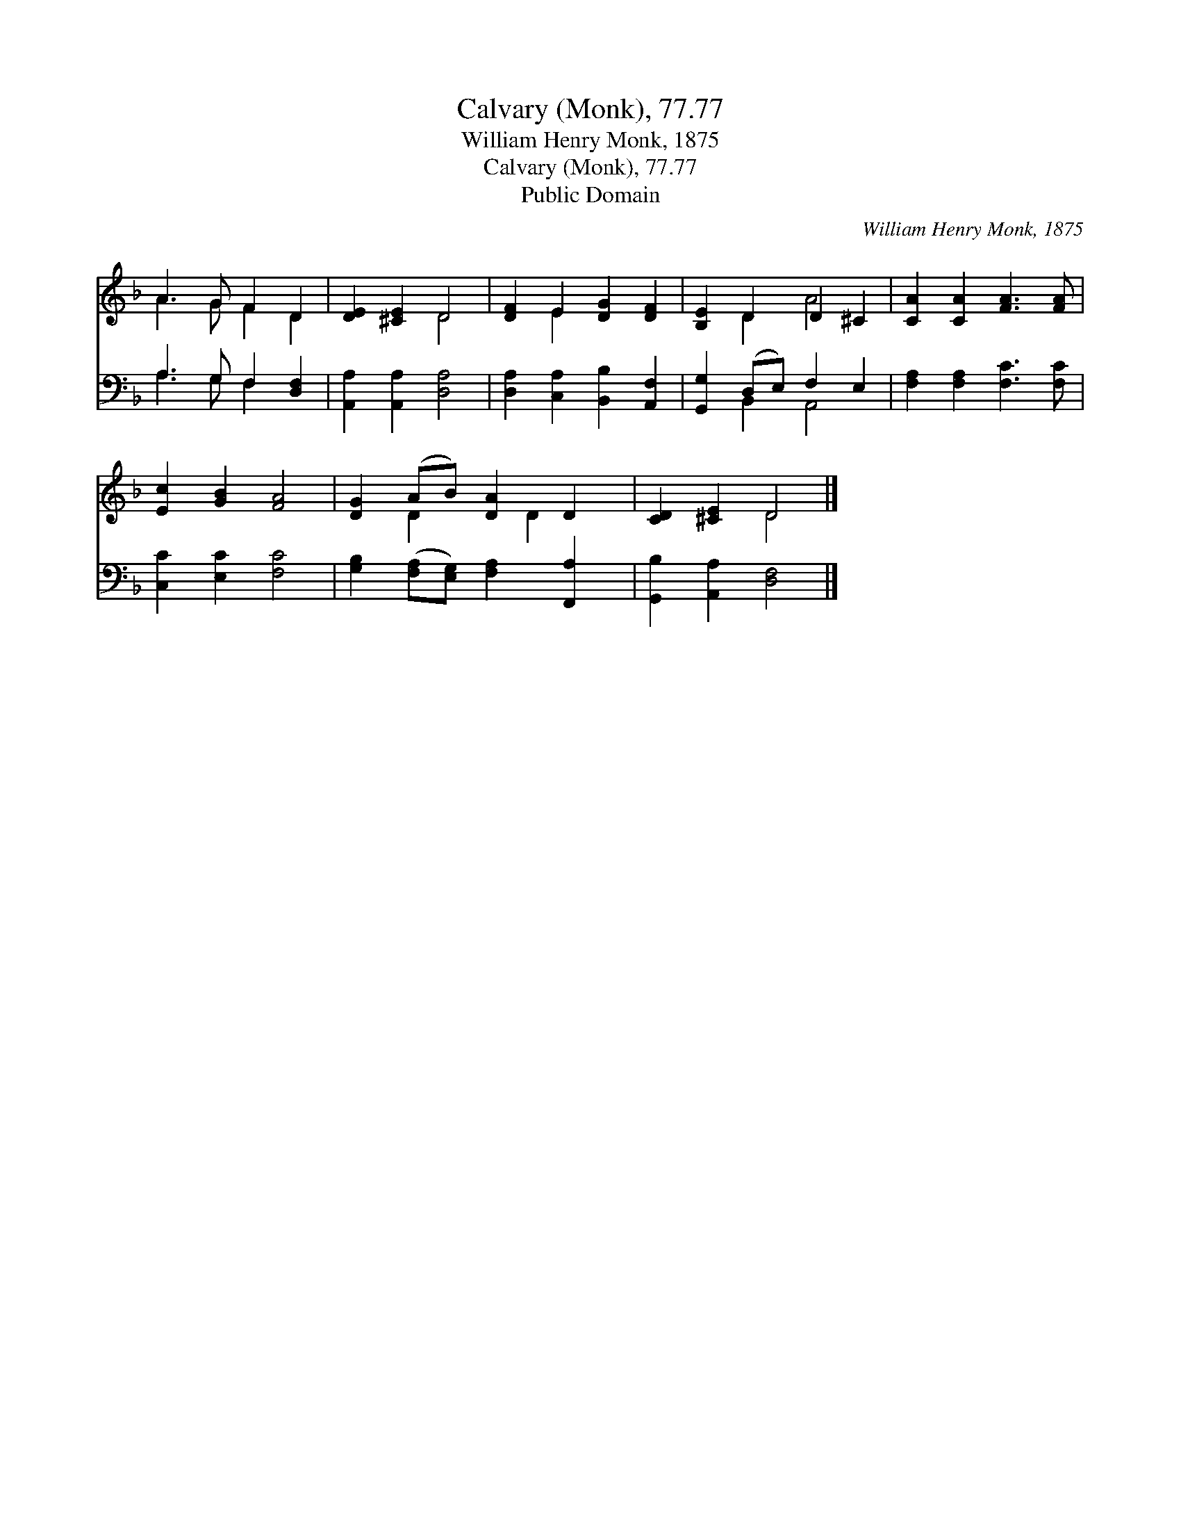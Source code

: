 X:1
T:Calvary (Monk), 77.77
T:William Henry Monk, 1875
T:Calvary (Monk), 77.77
T:Public Domain
C:William Henry Monk, 1875
Z:Public Domain
%%score ( 1 2 ) ( 3 4 )
L:1/8
M:none
K:F
V:1 treble 
V:2 treble 
V:3 bass 
V:4 bass 
V:1
 A3 G F2 D2 | [DE]2 [^CE]2 D4 | [DF]2 E2 [DG]2 [DF]2 | [B,E]2 D2 D2 ^C2 | [CA]2 [CA]2 [FA]3 [FA] | %5
 [Ec]2 [GB]2 [FA]4 | [DG]2 (AB) [DA]2 D2 | [CD]2 [^CE]2 D4 |] %8
V:2
 A3 G F2 D2 | x4 D4 | x2 E2 x4 | x2 D2 A4 | x8 | x8 | x2 D2 x D2 x | x4 D4 |] %8
V:3
 A,3 G, F,2 [D,F,]2 | [A,,A,]2 [A,,A,]2 [D,A,]4 | [D,A,]2 [C,A,]2 [B,,B,]2 [A,,F,]2 | %3
 [G,,G,]2 (D,E,) F,2 E,2 | [F,A,]2 [F,A,]2 [F,C]3 [F,C] | [C,C]2 [E,C]2 [F,C]4 | %6
 [G,B,]2 ([F,A,][E,G,]) [F,A,]2 [F,,A,]2 | [G,,B,]2 [A,,A,]2 [D,F,]4 |] %8
V:4
 A,3 G, F,2 x2 | x8 | x8 | x2 B,,2 A,,4 | x8 | x8 | x8 | x8 |] %8


